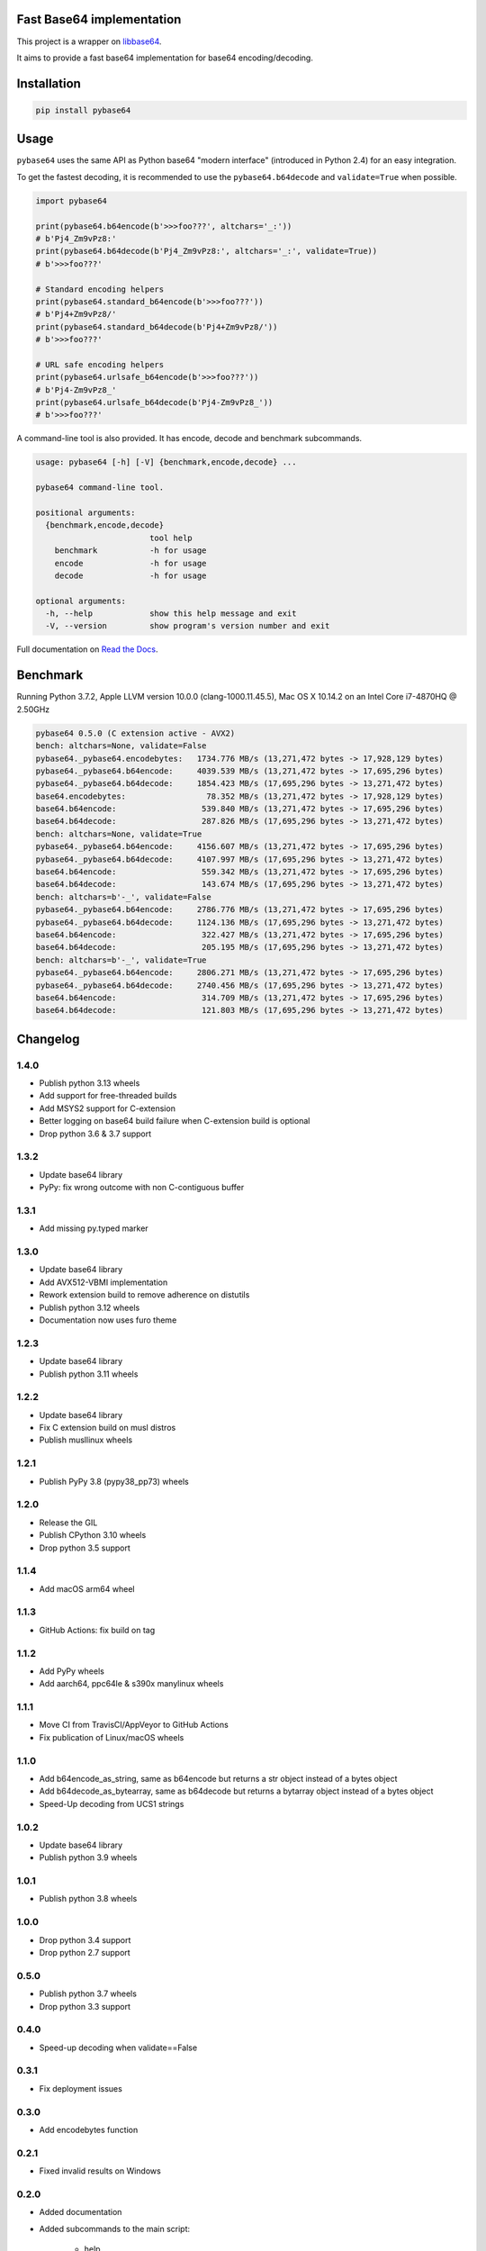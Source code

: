 .. SETUP VARIABLES
.. |license-status| image:: https://img.shields.io/badge/license-BSD%202--Clause-blue.svg
  :target: https://github.com/mayeut/pybase64/blob/master/LICENSE
.. |pypi-status| image:: https://img.shields.io/pypi/v/pybase64.svg
  :target: https://pypi.python.org/pypi/pybase64
.. |python-versions| image:: https://img.shields.io/pypi/pyversions/pybase64.svg
.. |rtd-status| image:: https://readthedocs.org/projects/pybase64/badge/?version=stable
  :target: http://pybase64.readthedocs.io/en/stable/?badge=stable
  :alt: Documentation Status
.. |gha-status| image:: https://github.com/mayeut/pybase64/workflows/Build%20and%20upload%20to%20PyPI/badge.svg
  :target: https://github.com/mayeut/pybase64/actions?query=workflow%3A%22Build+and+upload+to+PyPI%22
.. |codecov-status| image:: https://codecov.io/gh/mayeut/pybase64/branch/master/graph/badge.svg
  :target: https://codecov.io/gh/mayeut/pybase64/branch/master
.. END OF SETUP

Fast Base64 implementation
==========================

|license-status| |pypi-status| |python-versions| |rtd-status| |gha-status| |codecov-status|

This project is a wrapper on `libbase64 <https://github.com/aklomp/base64>`_.

It aims to provide a fast base64 implementation for base64 encoding/decoding.

Installation
============

.. code::

    pip install pybase64

Usage
=====

``pybase64`` uses the same API as Python base64 "modern interface" (introduced in Python 2.4) for an easy integration.

To get the fastest decoding, it is recommended to use the ``pybase64.b64decode`` and ``validate=True`` when possible.

.. code:: python

    import pybase64

    print(pybase64.b64encode(b'>>>foo???', altchars='_:'))
    # b'Pj4_Zm9vPz8:'
    print(pybase64.b64decode(b'Pj4_Zm9vPz8:', altchars='_:', validate=True))
    # b'>>>foo???'

    # Standard encoding helpers
    print(pybase64.standard_b64encode(b'>>>foo???'))
    # b'Pj4+Zm9vPz8/'
    print(pybase64.standard_b64decode(b'Pj4+Zm9vPz8/'))
    # b'>>>foo???'

    # URL safe encoding helpers
    print(pybase64.urlsafe_b64encode(b'>>>foo???'))
    # b'Pj4-Zm9vPz8_'
    print(pybase64.urlsafe_b64decode(b'Pj4-Zm9vPz8_'))
    # b'>>>foo???'

.. begin cli

A command-line tool is also provided. It has encode, decode and benchmark subcommands.

.. code::

    usage: pybase64 [-h] [-V] {benchmark,encode,decode} ...

    pybase64 command-line tool.

    positional arguments:
      {benchmark,encode,decode}
                            tool help
        benchmark           -h for usage
        encode              -h for usage
        decode              -h for usage

    optional arguments:
      -h, --help            show this help message and exit
      -V, --version         show program's version number and exit

.. end cli

Full documentation on `Read the Docs <http://pybase64.readthedocs.io/en/stable/?badge=stable>`_.

Benchmark
=========

.. begin benchmark

Running Python 3.7.2, Apple LLVM version 10.0.0 (clang-1000.11.45.5), Mac OS X 10.14.2 on an Intel Core i7-4870HQ @ 2.50GHz

.. code::

    pybase64 0.5.0 (C extension active - AVX2)
    bench: altchars=None, validate=False
    pybase64._pybase64.encodebytes:   1734.776 MB/s (13,271,472 bytes -> 17,928,129 bytes)
    pybase64._pybase64.b64encode:     4039.539 MB/s (13,271,472 bytes -> 17,695,296 bytes)
    pybase64._pybase64.b64decode:     1854.423 MB/s (17,695,296 bytes -> 13,271,472 bytes)
    base64.encodebytes:                 78.352 MB/s (13,271,472 bytes -> 17,928,129 bytes)
    base64.b64encode:                  539.840 MB/s (13,271,472 bytes -> 17,695,296 bytes)
    base64.b64decode:                  287.826 MB/s (17,695,296 bytes -> 13,271,472 bytes)
    bench: altchars=None, validate=True
    pybase64._pybase64.b64encode:     4156.607 MB/s (13,271,472 bytes -> 17,695,296 bytes)
    pybase64._pybase64.b64decode:     4107.997 MB/s (17,695,296 bytes -> 13,271,472 bytes)
    base64.b64encode:                  559.342 MB/s (13,271,472 bytes -> 17,695,296 bytes)
    base64.b64decode:                  143.674 MB/s (17,695,296 bytes -> 13,271,472 bytes)
    bench: altchars=b'-_', validate=False
    pybase64._pybase64.b64encode:     2786.776 MB/s (13,271,472 bytes -> 17,695,296 bytes)
    pybase64._pybase64.b64decode:     1124.136 MB/s (17,695,296 bytes -> 13,271,472 bytes)
    base64.b64encode:                  322.427 MB/s (13,271,472 bytes -> 17,695,296 bytes)
    base64.b64decode:                  205.195 MB/s (17,695,296 bytes -> 13,271,472 bytes)
    bench: altchars=b'-_', validate=True
    pybase64._pybase64.b64encode:     2806.271 MB/s (13,271,472 bytes -> 17,695,296 bytes)
    pybase64._pybase64.b64decode:     2740.456 MB/s (17,695,296 bytes -> 13,271,472 bytes)
    base64.b64encode:                  314.709 MB/s (13,271,472 bytes -> 17,695,296 bytes)
    base64.b64decode:                  121.803 MB/s (17,695,296 bytes -> 13,271,472 bytes)

.. end benchmark

.. begin changelog

Changelog
=========
1.4.0
-----
- Publish python 3.13 wheels
- Add support for free-threaded builds
- Add MSYS2 support for C-extension
- Better logging on base64 build failure when C-extension build is optional
- Drop python 3.6 & 3.7 support

1.3.2
-----
- Update base64 library
- PyPy: fix wrong outcome with non C-contiguous buffer

1.3.1
-----
- Add missing py.typed marker

1.3.0
-----
- Update base64 library
- Add AVX512-VBMI implementation
- Rework extension build to remove adherence on distutils
- Publish python 3.12 wheels
- Documentation now uses furo theme

1.2.3
-----
- Update base64 library
- Publish python 3.11 wheels

1.2.2
-----
- Update base64 library
- Fix C extension build on musl distros
- Publish musllinux wheels

1.2.1
-----
- Publish PyPy 3.8 (pypy38_pp73) wheels

1.2.0
-----
- Release the GIL
- Publish CPython 3.10 wheels
- Drop python 3.5 support

1.1.4
-----
- Add macOS arm64 wheel

1.1.3
-----
- GitHub Actions: fix build on tag

1.1.2
-----
- Add PyPy wheels
- Add aarch64, ppc64le & s390x manylinux wheels

1.1.1
-----
- Move CI from TravisCI/AppVeyor to GitHub Actions
- Fix publication of Linux/macOS wheels

1.1.0
-----
- Add b64encode_as_string, same as b64encode but returns a str object instead of a bytes object
- Add b64decode_as_bytearray, same as b64decode but returns a bytarray object instead of a bytes object
- Speed-Up decoding from UCS1 strings

1.0.2
-----
- Update base64 library
- Publish python 3.9 wheels

1.0.1
-----
- Publish python 3.8 wheels

1.0.0
-----
- Drop python 3.4 support
- Drop python 2.7 support

0.5.0
-----
- Publish python 3.7 wheels
- Drop python 3.3 support

0.4.0
-----
- Speed-up decoding when validate==False

0.3.1
-----
- Fix deployment issues

0.3.0
-----
- Add encodebytes function

0.2.1
-----
- Fixed invalid results on Windows

0.2.0
-----
- Added documentation
- Added subcommands to the main script:

    * help
    * version
    * encode
    * decode
    * benchmark

0.1.2
-----
- Updated base64 native library

0.1.1
-----
- Fixed deployment issues

0.1.0
-----
- First public release

.. end changelog
